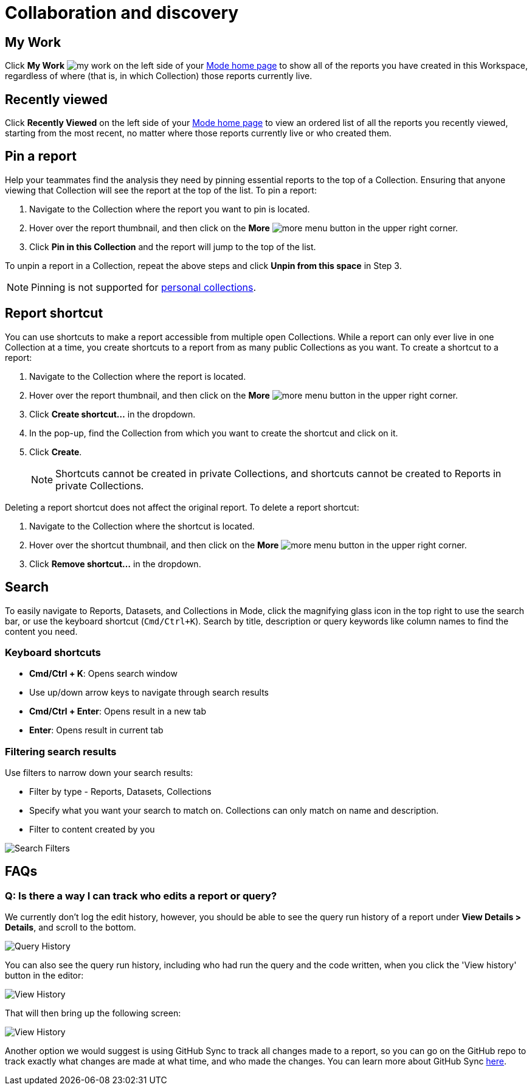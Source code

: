 = Collaboration and discovery
:categories: ["Navigate and organize content"]
:categories_weight: 6
:date: 2021-04-07
:description: How to collaborate and discover reports in Mode
:ogdescription: How to collaborate and discover reports in Mode
:path: /articles/collaboration-and-discovery
:brand: Mode

== My Work

Click *My Work* image:nav-my-work.svg[my work] on the left side of your link:https://app.mode.com/home/[{brand} home page,window=_blank] to show all of the reports you have created in this Workspace, regardless of where (that is, in which Collection) those reports currently live.

== Recently viewed
//+++<flag-icon>++++++</flag-icon>+++

Click *Recently Viewed*  on the left side of your link:https://app.mode.com/home/[{brand} home page,window=_blank] to view an ordered list of all the reports you recently viewed, starting from the most recent, no matter where those reports currently live or who created them.

== Pin a report
//+++<flag-icon>++++++</flag-icon>+++

Help your teammates find the analysis they need by pinning essential reports to the top of a Collection.
Ensuring that anyone viewing that Collection will see the report at the top of the list.
To pin a report:

. Navigate to the Collection where the report you want to pin is located.
. Hover over the report thumbnail, and then click on the *More* image:menu-dots-gray-press.svg[more menu] button in the upper right corner.
. Click *Pin in this Collection* and the report will jump to the top of the list.

To unpin a report in a Collection, repeat the above steps and click *Unpin from this space* in Step 3.

NOTE: Pinning is not supported for xref:spaces.adoc#personal-space[personal collections].

[#report-shortcut]
== Report shortcut
//+++<flag-icon>++++++</flag-icon>+++

You can use shortcuts to make a report accessible from multiple open Collections.
While a report can only ever live in one Collection at a time, you create shortcuts to a report from as many public Collections as you want.
To create a shortcut to a report:

. Navigate to the Collection where the report is located.
. Hover over the report thumbnail, and then click on the *More* image:menu-dots-gray-press.svg[more menu] button in the upper right corner.
. Click *Create shortcut...* in the dropdown.
. In the pop-up, find the Collection from which you want to create the shortcut and click on it.
. Click *Create*.
+
NOTE: Shortcuts cannot be created in private Collections, and shortcuts cannot be created to Reports in private Collections.

Deleting a report shortcut does not affect the original report.
To delete a report shortcut:

. Navigate to the Collection where the shortcut is located.
. Hover over the shortcut thumbnail, and then click on the *More* image:menu-dots-gray-press.svg[more menu] button in the upper right corner.
. Click *Remove shortcut...* in the dropdown.

== Search

To easily navigate to Reports, Datasets, and Collections in {brand}, click the magnifying glass icon in the top right to use the search bar, or use the keyboard shortcut (`Cmd/Ctrl+K`).
Search by title, description or query keywords like column names to find the content you need.

=== Keyboard shortcuts

* *Cmd/Ctrl + K*:  Opens search window
* Use up/down arrow keys to navigate through search results
* **Cmd/Ctrl + Enter**: Opens result in a new tab
* *Enter*: Opens result in current tab

=== Filtering search results

Use filters to narrow down your search results:

* Filter by type - Reports, Datasets, Collections
* Specify what you want your search to match on.
Collections can only match on name and description.
* Filter to content created by you

image::search-filters2.png[Search Filters]

[#faqs]
== FAQs

[discrete]
=== *Q: Is there a way I can track who edits a report or query?*

We currently don't log the edit history, however, you should be able to see the query run history of a report under *View Details > Details*, and scroll to the bottom.

image::runHistory.png[Query History]

You can also see the query run history, including who had run the query and the code written, when you click the 'View history' button in the editor:

image::ViewHistory.png[View History]

That will then bring up the following screen:

image::QueryHistory.png[View History]

Another option we would suggest is using GitHub Sync to track all changes made to a report, so you can go on the GitHub repo to track exactly what changes are made at what time, and who made the changes.
You can learn more about GitHub Sync xref:github.adoc#mode-github[here].
